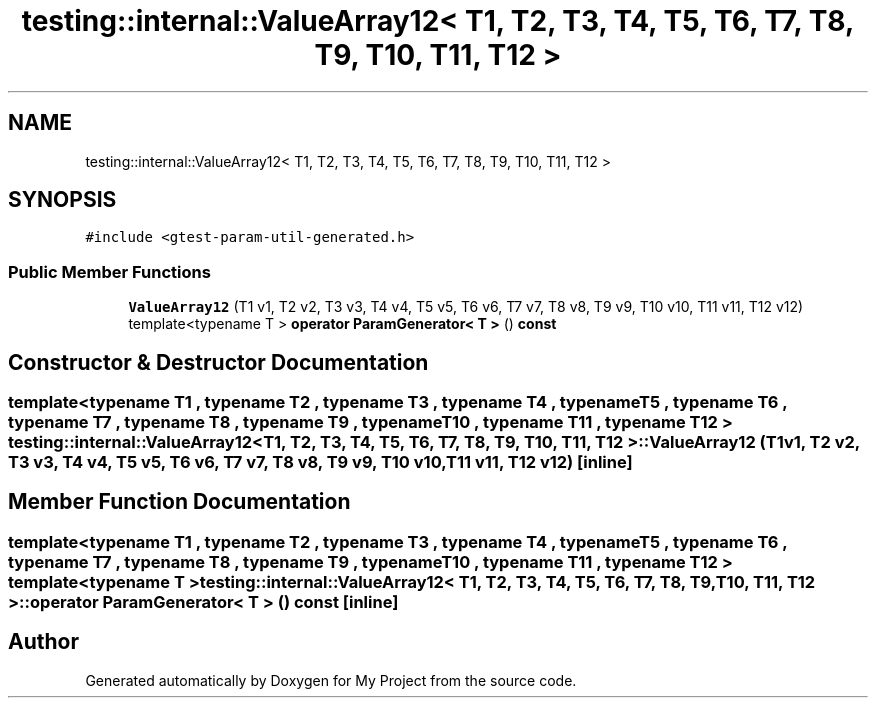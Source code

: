 .TH "testing::internal::ValueArray12< T1, T2, T3, T4, T5, T6, T7, T8, T9, T10, T11, T12 >" 3 "Sun Jul 12 2020" "My Project" \" -*- nroff -*-
.ad l
.nh
.SH NAME
testing::internal::ValueArray12< T1, T2, T3, T4, T5, T6, T7, T8, T9, T10, T11, T12 >
.SH SYNOPSIS
.br
.PP
.PP
\fC#include <gtest\-param\-util\-generated\&.h>\fP
.SS "Public Member Functions"

.in +1c
.ti -1c
.RI "\fBValueArray12\fP (T1 v1, T2 v2, T3 v3, T4 v4, T5 v5, T6 v6, T7 v7, T8 v8, T9 v9, T10 v10, T11 v11, T12 v12)"
.br
.ti -1c
.RI "template<typename T > \fBoperator ParamGenerator< T >\fP () \fBconst\fP"
.br
.in -1c
.SH "Constructor & Destructor Documentation"
.PP 
.SS "template<typename T1 , typename T2 , typename T3 , typename T4 , typename T5 , typename T6 , typename T7 , typename T8 , typename T9 , typename T10 , typename T11 , typename T12 > \fBtesting::internal::ValueArray12\fP< T1, T2, T3, T4, T5, T6, T7, T8, T9, T10, T11, T12 >::\fBValueArray12\fP (T1 v1, T2 v2, T3 v3, T4 v4, T5 v5, T6 v6, T7 v7, T8 v8, T9 v9, T10 v10, T11 v11, T12 v12)\fC [inline]\fP"

.SH "Member Function Documentation"
.PP 
.SS "template<typename T1 , typename T2 , typename T3 , typename T4 , typename T5 , typename T6 , typename T7 , typename T8 , typename T9 , typename T10 , typename T11 , typename T12 > template<typename T > \fBtesting::internal::ValueArray12\fP< T1, T2, T3, T4, T5, T6, T7, T8, T9, T10, T11, T12 >::operator \fBParamGenerator\fP< \fBT\fP > () const\fC [inline]\fP"


.SH "Author"
.PP 
Generated automatically by Doxygen for My Project from the source code\&.

